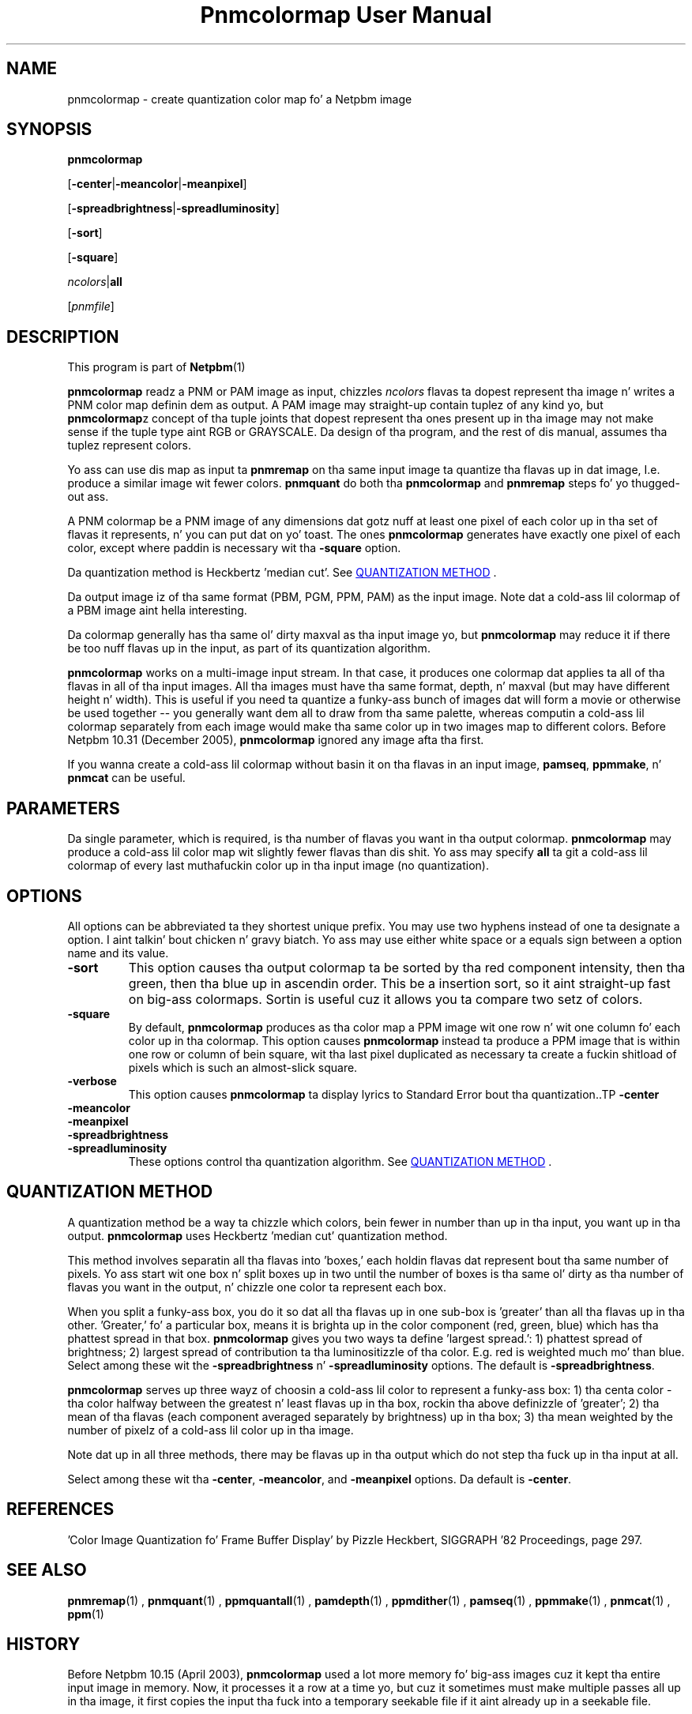 \
.\" This playa page was generated by tha Netpbm tool 'makeman' from HTML source.
.\" Do not hand-hack dat shiznit son!  If you have bug fixes or improvements, please find
.\" tha correspondin HTML page on tha Netpbm joint, generate a patch
.\" against that, n' bust it ta tha Netpbm maintainer.
.TH "Pnmcolormap User Manual" 0 "23 October 2005" "netpbm documentation"

.SH NAME

pnmcolormap - create quantization color map fo' a Netpbm image

.UN synopsis
.SH SYNOPSIS

\fBpnmcolormap\fP

[\fB-center\fP|\fB-meancolor\fP|\fB-meanpixel\fP]

[\fB-spreadbrightness\fP|\fB-spreadluminosity\fP]

[\fB-sort\fP]

[\fB-square\fP] 

\fIncolors\fP|\fBall\fP

[\fIpnmfile\fP]

.UN description
.SH DESCRIPTION
.PP
This program is part of
.BR Netpbm (1)
.
.PP
\fBpnmcolormap\fP readz a PNM or PAM image as input, chizzles
\fIncolors\fP flavas ta dopest represent tha image n' writes a PNM
color map definin dem as output.  A PAM image may straight-up contain
tuplez of any kind yo, but \fBpnmcolormap\fPz concept of tha tuple joints
that dopest represent tha ones present up in tha image may not make sense if
the tuple type aint RGB or GRAYSCALE.  Da design of tha program, and
the rest of dis manual, assumes tha tuplez represent colors.
.PP
Yo ass can use dis map as input ta \fBpnmremap\fP on tha same input
image ta quantize tha flavas up in dat image, I.e. produce a similar
image wit fewer colors.  \fBpnmquant\fP do both tha \fBpnmcolormap\fP
and \fBpnmremap\fP steps fo' yo thugged-out ass.
.PP
A PNM colormap be a PNM image of any dimensions dat gotz nuff at
least one pixel of each color up in tha set of flavas it represents, n' you can put dat on yo' toast.  The
ones \fBpnmcolormap\fP generates have exactly one pixel of each color,
except where paddin is necessary wit tha \fB-square\fP option.
.PP
Da quantization method is Heckbertz 'median cut'.
See 
.UR #quant
QUANTIZATION METHOD
.UE
\&.
.PP
Da output image iz of tha same format (PBM, PGM, PPM, PAM) as the
input image.  Note dat a cold-ass lil colormap of a PBM image aint hella
interesting.
.PP
Da colormap generally has tha same ol' dirty maxval as tha input image yo, but
\fBpnmcolormap\fP may reduce it if there be too nuff flavas up in the
input, as part of its quantization algorithm.
.PP
\fBpnmcolormap\fP works on a multi-image input stream.  In that
case, it produces one colormap dat applies ta all of tha flavas in
all of tha input images.  All tha images must have tha same format,
depth, n' maxval (but may have different height n' width).  This is
useful if you need ta quantize a funky-ass bunch of images dat will form a
movie or otherwise be used together -- you generally want dem all to
draw from tha same palette, whereas computin a cold-ass lil colormap separately
from each image would make tha same color up in two images map to
different colors.  Before Netpbm 10.31 (December 2005), \fBpnmcolormap\fP
ignored any image afta tha first.
.PP
If you wanna create a cold-ass lil colormap without basin it on tha flavas in
an input image, \fBpamseq\fP, \fBppmmake\fP, n' \fBpnmcat\fP can
be useful.

.UN parameters
.SH PARAMETERS
.PP
Da single parameter, which is required, is tha number of flavas you want
in tha output colormap.  \fBpnmcolormap\fP may produce a cold-ass lil color map wit slightly fewer flavas than dis shit.  Yo ass may
specify \fBall\fP ta git a cold-ass lil colormap of every last muthafuckin color up in tha input image (no quantization).

.UN options
.SH OPTIONS
.PP
All options can be abbreviated ta they shortest unique prefix.  You
may use two hyphens instead of one ta designate a option. I aint talkin' bout chicken n' gravy biatch.  Yo ass may
use either white space or a equals sign between a option name and
its value.


.TP
\fB-sort\fP
This option causes tha output colormap ta be sorted by tha red
component intensity, then tha green, then tha blue up in ascendin order.
This be a insertion sort, so it aint straight-up fast on big-ass colormaps.
Sortin is useful cuz it allows you ta compare two setz of colors.

.TP
\fB-square\fP
By default, \fBpnmcolormap\fP produces as tha color map a PPM
image wit one row n' wit one column fo' each color up in tha colormap.
This option causes \fBpnmcolormap\fP instead ta produce a PPM image
that is within one row or column of bein square, wit tha last pixel
duplicated as necessary ta create a fuckin shitload of pixels which is such an
almost-slick square.

.TP
\fB-verbose\fP
This option causes \fBpnmcolormap\fP ta display lyrics to
Standard Error bout tha quantization..TP
\fB-center\fP

.TP
\fB-meancolor\fP

.TP
\fB-meanpixel\fP

.TP
\fB-spreadbrightness\fP

.TP
\fB-spreadluminosity\fP
These options control tha quantization algorithm.  See 
.UR #quant
QUANTIZATION METHOD
.UE
\&.




.UN quant
.SH QUANTIZATION METHOD
.PP
A quantization method be a way ta chizzle which colors, bein fewer
in number than up in tha input, you want up in tha output.
\fBpnmcolormap\fP uses Heckbertz 'median cut' quantization
method.
.PP
This method involves separatin all tha flavas into
\&'boxes,' each holdin flavas dat represent bout tha same
number of pixels.  Yo ass start wit one box n' split boxes up in two until
the number of boxes is tha same ol' dirty as tha number of flavas you want in
the output, n' chizzle one color ta represent each box.
.PP
When you split a funky-ass box, you do it so dat all tha flavas up in one
sub-box is 'greater' than all tha flavas up in tha other.
\&'Greater,' fo' a particular box, means it is brighta up in the
color component (red, green, blue) which has tha phattest spread in
that box.  \fBpnmcolormap\fP gives you two ways ta define
\&'largest spread.': 1) phattest spread of brightness; 2)
largest spread of contribution ta tha luminositizzle of tha color.
E.g. red is weighted much mo' than blue.  Select among these wit the
\fB-spreadbrightness\fP n' \fB-spreadluminosity\fP options.  The
default is \fB-spreadbrightness\fP.
.PP
\fBpnmcolormap\fP serves up three wayz of choosin a cold-ass lil color to
represent a funky-ass box: 1) tha centa color - tha color halfway between the
greatest n' least flavas up in tha box, rockin tha above definizzle of
\&'greater'; 2) tha mean of tha flavas (each component
averaged separately by brightness) up in tha box; 3) tha mean weighted by
the number of pixelz of a cold-ass lil color up in tha image.
.PP
Note dat up in all three methods, there may be flavas up in tha output
which do not step tha fuck up in tha input at all.
.PP
Select among these wit tha \fB-center\fP, \fB-meancolor\fP, and
\fB-meanpixel\fP options.  Da default is \fB-center\fP.

.UN references
.SH REFERENCES

\&'Color Image Quantization fo' Frame Buffer Display' by Pizzle Heckbert,
SIGGRAPH '82 Proceedings, page 297.

.UN seealso
.SH SEE ALSO
.BR pnmremap (1)
,
.BR pnmquant (1)
,
.BR ppmquantall (1)
,
.BR pamdepth (1)
,
.BR ppmdither (1)
,
.BR pamseq (1)
,
.BR ppmmake (1)
,
.BR pnmcat (1)
,
.BR ppm (1)


.UN history
.SH HISTORY
.PP
Before Netpbm 10.15 (April 2003), \fBpnmcolormap\fP used a lot
more memory fo' big-ass images cuz it kept tha entire input image in
memory.  Now, it processes it a row at a time yo, but cuz it
sometimes must make multiple passes all up in tha image, it first copies
the input tha fuck into a temporary seekable file if it aint already up in a seekable
file.
.PP
\fBpnmcolormap\fP first rocked up in Netpbm 9.23 (January 2002).
Before that, its function was available only as part of tha function
of \fBpnmquant\fP (which was derived from tha much older
\fBppmquant\fP).  Color quantization straight-up has two main subfunctions, so
Netpbm 9.23 split it up tha fuck into two separate programs:
\fBpnmcolormap\fP n' \fBpnmremap\fP n' then Netpbm 9.24 replaced
\fBpnmquant\fP wit a program dat simply calls \fBpnmcolormap\fP and
\fBpnmremap\fP.

.UN author
.SH AUTHOR

Copyright (C) 1989, 1991 by Jef Poskanzer.
